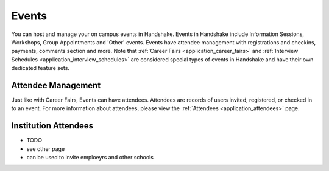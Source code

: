 .. _application_events:

Events
======

You can host and manage your on campus events in Handshake. Events in Handshake include Information Sessions, Workshops, Group Appointments and 'Other'  events. Events have attendee management with registrations and checkins, payments, comments section and more. Note that :ref:`Career Fairs <application_career_fairs>` and :ref:`Interview Schedules <application_interview_schedules>` are considered special types of events in Handshake and have their own dedicated feature sets.

Attendee Management
-------------------

Just like with Career Fairs, Events can have attendees. Attendees are records of users invited, registered, or checked in to an event. For more information about attendees, please view the :ref:`Attendees <application_attendees>` page.

Institution Attendees
---------------------

- TODO
- see other page
- can be used to invite emploeyrs and other schools
